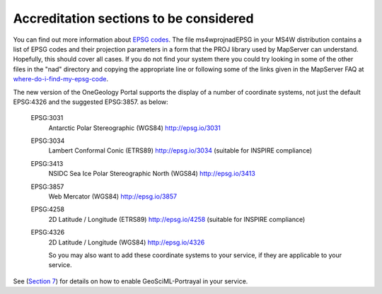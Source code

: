 Accreditation sections to be considered
=======================================

.. todo::

    remove this html section on accreditation, should probably go into profile section / or separate accreditation section


.. raw:: html

      <table class="reqdTable" id="projStarsTab">
      <tr><td><p><img src="/images/stars/requirement/2star.jpg" alt="2 star accreditation requirement" width="175" height="36" /><br />
      <label>2 star accreditation requirement</label></p></td>
      <td>

      For a 2 star accredited service ALL OneGeology layers must supply a LatLonBoundingBox defined using SRS EPSG:4326 [WGS1984 latitude/longitude].

      For a 2 star accredited service ALL OneGeology layers must support EPSG:4326.

      Each layer must supply a list of the SRS it supports
      </td>
      </tr>
      </table>

You can find out more information about `EPSG codes <http://www.epsg.org/>`_.  The file ms4w\proj\nad\EPSG in your MS4W distribution contains a list of EPSG codes and their projection parameters in a form that the PROJ library used by MapServer can understand.  Hopefully, this should cover all cases.  If you do not find your system there you could try looking in some of the other files in the "nad" directory and copying the appropriate line or following some of the links given in the MapServer FAQ at `where-do-i-find-my-epsg-code <http://www.MapServer.org/faq.html#where-do-i-find-my-epsg-code>`_.

The new version of the OneGeology Portal supports the display of a number of coordinate systems, not just the default EPSG:4326 and the suggested EPSG:3857. as below:

   EPSG:3031
      Antarctic Polar Stereographic (WGS84) `http://epsg.io/3031 <http://epsg.io/3031>`_
   EPSG:3034
      Lambert Conformal Conic (ETRS89) `http://epsg.io/3034 <http://epsg.io/3034>`_ (suitable for INSPIRE compliance)
   EPSG:3413
      NSIDC Sea Ice Polar Stereographic North (WGS84) `http://epsg.io/3413 <http://epsg.io/3413>`_
   EPSG:3857
      Web Mercator (WGS84) `http://epsg.io/3857 <http://epsg.io/3857>`_
   EPSG:4258
      2D Latitude / Longitude (ETRS89) `http://epsg.io/4258 <http://epsg.io/4258>`_ (suitable for INSPIRE compliance)
   EPSG:4326
      2D Latitude / Longitude (WGS84) `http://epsg.io/4326 <http://epsg.io/4326>`_

      So you may also want to add these coordinate systems to your service, if they are applicable to your service.
      


.. todo::

    remove this html section on accreditation, should probably go into profile section / or separate accreditation section

.. raw:: html

      <table class="reqdTable">
      <tr><td><p><img src="/images/stars/requirement/3star.jpg" alt="3 star accreditation requirement" width="175" height="36" /><br />
      <label>3 star accreditation requirement</label></p></td>
      <td><p>For a 3 star accredited service, where an age harmonization layer is defined, it must be based on the IUGS standards.<br />
      If you wish you are encouraged to go a step further and follow the GeoSciML-Portrayal schema, which would allow your age service to be queried and re-symbolized using CGI URI codes.</p></td>
      </tr></table>

See (`Section 7 <7_1.html>`_) for details on how to enable GeoSciML-Portrayal in your service.
